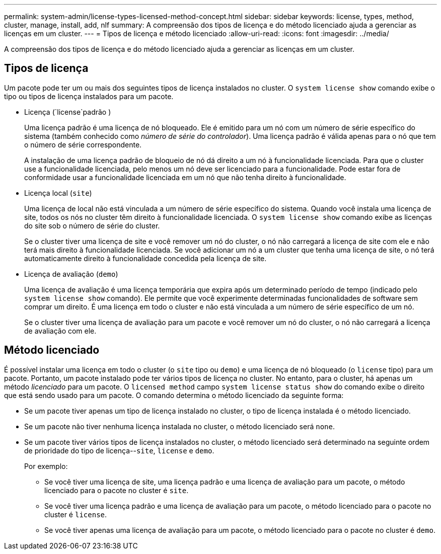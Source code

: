 ---
permalink: system-admin/license-types-licensed-method-concept.html 
sidebar: sidebar 
keywords: license, types, method, cluster, manage, install, add, nlf 
summary: A compreensão dos tipos de licença e do método licenciado ajuda a gerenciar as licenças em um cluster. 
---
= Tipos de licença e método licenciado
:allow-uri-read: 
:icons: font
:imagesdir: ../media/


[role="lead"]
A compreensão dos tipos de licença e do método licenciado ajuda a gerenciar as licenças em um cluster.



== Tipos de licença

Um pacote pode ter um ou mais dos seguintes tipos de licença instalados no cluster. O `system license show` comando exibe o tipo ou tipos de licença instalados para um pacote.

* Licença (`license`padrão )
+
Uma licença padrão é uma licença de nó bloqueado. Ele é emitido para um nó com um número de série específico do sistema (também conhecido como _número de série do controlador_). Uma licença padrão é válida apenas para o nó que tem o número de série correspondente.

+
A instalação de uma licença padrão de bloqueio de nó dá direito a um nó à funcionalidade licenciada. Para que o cluster use a funcionalidade licenciada, pelo menos um nó deve ser licenciado para a funcionalidade. Pode estar fora de conformidade usar a funcionalidade licenciada em um nó que não tenha direito à funcionalidade.

* Licença local (`site`)
+
Uma licença de local não está vinculada a um número de série específico do sistema. Quando você instala uma licença de site, todos os nós no cluster têm direito à funcionalidade licenciada. O `system license show` comando exibe as licenças do site sob o número de série do cluster.

+
Se o cluster tiver uma licença de site e você remover um nó do cluster, o nó não carregará a licença de site com ele e não terá mais direito à funcionalidade licenciada. Se você adicionar um nó a um cluster que tenha uma licença de site, o nó terá automaticamente direito à funcionalidade concedida pela licença de site.

* Licença de avaliação (`demo`)
+
Uma licença de avaliação é uma licença temporária que expira após um determinado período de tempo (indicado pelo `system license show` comando). Ele permite que você experimente determinadas funcionalidades de software sem comprar um direito. É uma licença em todo o cluster e não está vinculada a um número de série específico de um nó.

+
Se o cluster tiver uma licença de avaliação para um pacote e você remover um nó do cluster, o nó não carregará a licença de avaliação com ele.





== Método licenciado

É possível instalar uma licença em todo o cluster (o `site` tipo ou `demo`) e uma licença de nó bloqueado (o `license` tipo) para um pacote. Portanto, um pacote instalado pode ter vários tipos de licença no cluster. No entanto, para o cluster, há apenas um método _licenciado_ para um pacote. O `licensed method` campo `system license status show` do comando exibe o direito que está sendo usado para um pacote. O comando determina o método licenciado da seguinte forma:

* Se um pacote tiver apenas um tipo de licença instalado no cluster, o tipo de licença instalada é o método licenciado.
* Se um pacote não tiver nenhuma licença instalada no cluster, o método licenciado será `none`.
* Se um pacote tiver vários tipos de licença instalados no cluster, o método licenciado será determinado na seguinte ordem de prioridade do tipo de licença--`site`, `license` e `demo`.
+
Por exemplo:

+
** Se você tiver uma licença de site, uma licença padrão e uma licença de avaliação para um pacote, o método licenciado para o pacote no cluster é `site`.
** Se você tiver uma licença padrão e uma licença de avaliação para um pacote, o método licenciado para o pacote no cluster é `license`.
** Se você tiver apenas uma licença de avaliação para um pacote, o método licenciado para o pacote no cluster é `demo`.



